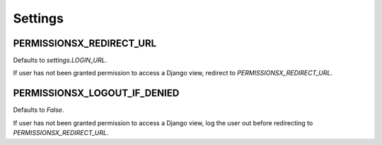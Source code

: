 ========
Settings
========

PERMISSIONSX_REDIRECT_URL
=========================

Defaults to `settings.LOGIN_URL`.

If user has not been granted permission to access a Django view, redirect to `PERMISSIONSX_REDIRECT_URL`.

PERMISSIONSX_LOGOUT_IF_DENIED
=============================

Defaults to `False`.

If user has not been granted permission to access a Django view, log the user out before redirecting to `PERMISSIONSX_REDIRECT_URL`.
